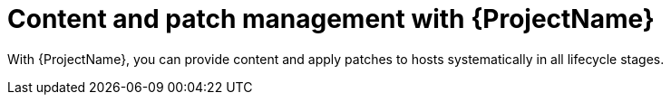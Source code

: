 [id="content-and-patch-management-with-{project-context}"]
= Content and patch management with {ProjectName}

With {ProjectName}, you can provide content and apply patches to hosts systematically in all lifecycle stages.
